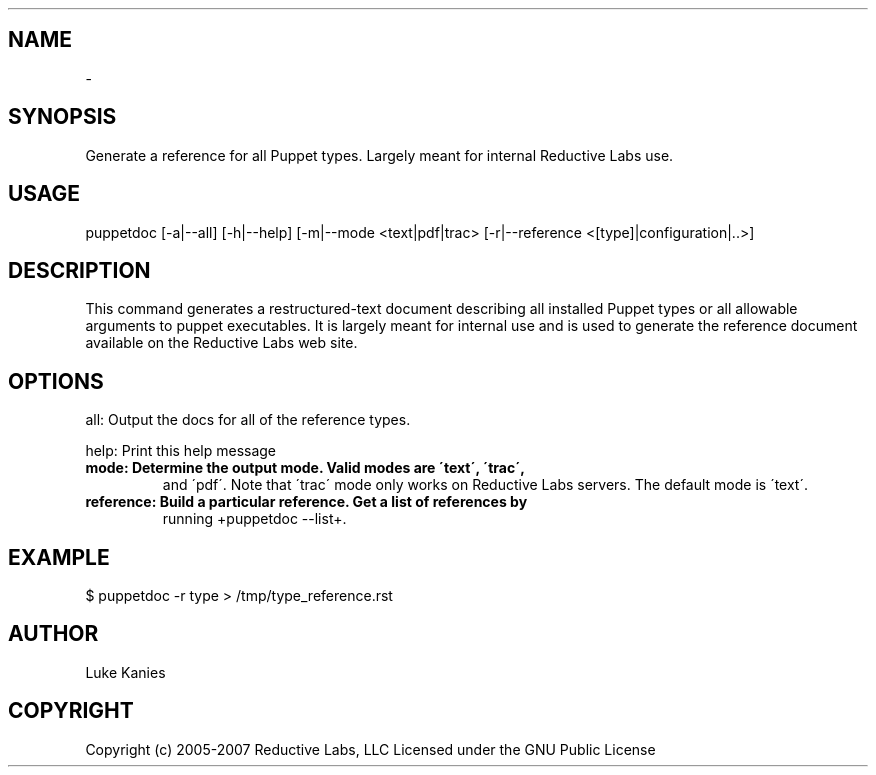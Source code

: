 .TH   "" "" ""
.SH NAME
 \- 

.\" Man page generated from reStructeredText.

.SH SYNOPSIS
Generate a reference for all Puppet types. Largely meant for internal
Reductive Labs use.


.SH USAGE

.\" visit_block_quote
puppetdoc [\-a|\-\-all] [\-h|\-\-help] [\-m|\-\-mode <text|pdf|trac> [\-r|\-\-reference <[type]|configuration|..>]


.\" depart_block_quote

.SH DESCRIPTION
This command generates a restructured\-text document describing all
installed Puppet types or all allowable arguments to puppet executables.
It is largely meant for internal use and is used to generate the
reference document available on the Reductive Labs web site.


.SH OPTIONS
all:       Output the docs for all of the reference types.

help:      Print this help message


.TP
.B mode:      Determine the output mode. Valid modes are \'text\', \'trac\',
and \'pdf\'. Note that \'trac\' mode only works on Reductive Labs
servers. The default mode is \'text\'.


.TP
.B reference: Build a particular reference. Get a list of references by
running +puppetdoc \-\-list+.


.SH EXAMPLE

.\" visit_block_quote
$ puppetdoc \-r type > /tmp/type_reference.rst


.\" depart_block_quote

.SH AUTHOR
Luke Kanies


.SH COPYRIGHT
Copyright (c) 2005\-2007 Reductive Labs, LLC Licensed under the GNU
Public License


.\" Generated by docutils manpage writer on 2008-03-22 17:46.
.\" 
